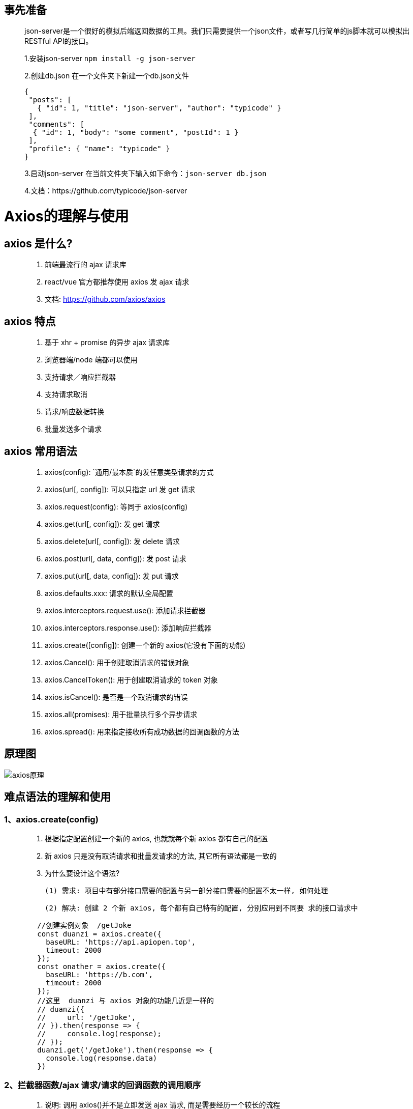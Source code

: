 ## 事先准备

> json-server是一个很好的模拟后端返回数据的工具。我们只需要提供一个json文件，或者写几行简单的js脚本就可以模拟出RESTful API的接口。
>
> 1.安装json-server
>    `npm install -g json-server`
>
> 2.创建db.json
>    在一个文件夹下新建一个db.json文件
>
> ```json
> {
>  "posts": [
>    { "id": 1, "title": "json-server", "author": "typicode" }
>  ],
>  "comments": [
>   { "id": 1, "body": "some comment", "postId": 1 }
>  ],
>  "profile": { "name": "typicode" }
> }
> ```
>
> 3.启动json-server
>    在当前文件夹下输入如下命令：`json-server db.json`
>
> 4.文档：https://github.com/typicode/json-server

# Axios的理解与使用

## axios 是什么?

> 1. 前端最流行的 ajax 请求库 
> 2. react/vue 官方都推荐使用 axios 发 ajax 请求 
> 3. 文档: https://github.com/axios/axios

## axios 特点

> 1. 基于 xhr + promise 的异步 ajax 请求库 
> 2. 浏览器端/node 端都可以使用 
> 3. 支持请求／响应拦截器 
> 4. 支持请求取消 
> 5. 请求/响应数据转换 
> 6. 批量发送多个请求

## axios 常用语法

> 1. axios(config): `通用/最本质`的发任意类型请求的方式 
> 2. axios(url[, config]): 可以只指定 url 发 get 请求 
> 3. axios.request(config): 等同于 axios(config) 
> 4. axios.get(url[, config]): 发 get 请求 
> 5. axios.delete(url[, config]): 发 delete 请求 
> 6. axios.post(url[, data, config]): 发 post 请求
> 7. axios.put(url[, data, config]): 发 put 请求 
> 8. axios.defaults.xxx: 请求的默认全局配置 
> 9. axios.interceptors.request.use(): 添加请求拦截器 
> 10. axios.interceptors.response.use(): 添加响应拦截器 
> 11. axios.create([config]): 创建一个新的 axios(它没有下面的功能) 
> 12. axios.Cancel(): 用于创建取消请求的错误对象 
> 13. axios.CancelToken(): 用于创建取消请求的 token 对象 
> 14. axios.isCancel(): 是否是一个取消请求的错误 
> 15. axios.all(promises): 用于批量执行多个异步请求 
> 16. axios.spread(): 用来指定接收所有成功数据的回调函数的方法

## 原理图

image::https://github.com/god1097/picture/blob/main/axios%E5%9B%BE%E7%89%87/Axios%E7%B3%BB%E7%BB%9F%E5%AD%A6%E4%B9%A0%E7%AC%94%E8%AE%B0%E5%8E%9F%E7%90%86%E5%9B%BE.png[axios原理]



## 难点语法的理解和使用

### 1、axios.create(config) 

> 1. 根据指定配置创建一个新的 axios, 也就就每个新 axios 都有自己的配置 
>
> 2. 新 axios 只是没有取消请求和批量发请求的方法, 其它所有语法都是一致的 
>
> 3. 为什么要设计这个语法?
>
>  (1) 需求: 项目中有部分接口需要的配置与另一部分接口需要的配置不太一样, 如何处理 
>
>  (2) 解决: 创建 2 个新 axios, 每个都有自己特有的配置, 分别应用到不同要 求的接口请求中
>
> ```js
>    //创建实例对象  /getJoke
>    const duanzi = axios.create({
>      baseURL: 'https://api.apiopen.top',
>      timeout: 2000
>    });
>    const onather = axios.create({
>      baseURL: 'https://b.com',
>      timeout: 2000
>    });
>    //这里  duanzi 与 axios 对象的功能几近是一样的
>    // duanzi({
>    //     url: '/getJoke',
>    // }).then(response => {
>    //     console.log(response);
>    // });
>    duanzi.get('/getJoke').then(response => {
>      console.log(response.data)
>    })
> ```



### 2、拦截器函数/ajax 请求/请求的回调函数的调用顺序

> 1. 说明: 调用 axios()并不是立即发送 ajax 请求, 而是需要经历一个较长的流程 
> 2. 流程: 请求拦截器2 => 请求拦截器1 => 发ajax请求 => 响应拦截器1 => 响应拦截器 2 => 请求的回调 
> 3. 注意: 此流程是通过 promise 串连起来的, 请求拦截器传递的是 config, 响应 拦截器传递的是 response
>
> ```js
>  <script>
>    // Promise
>    // 设置请求拦截器  config 配置对象
>    axios.interceptors.request.use(function (config) {
>      console.log('请求拦截器 成功 - 1号');
>      //修改 config 中的参数
>      config.params = {
>        a: 100
>      };
>
>      return config;
>    }, function (error) {
>      console.log('请求拦截器 失败 - 1号');
>      return Promise.reject(error);
>    });
>
>    axios.interceptors.request.use(function (config) {
>      console.log('请求拦截器 成功 - 2号');
>      //修改 config 中的参数
>      config.timeout = 2000;
>      return config;
>    }, function (error) {
>      console.log('请求拦截器 失败 - 2号');
>      return Promise.reject(error);
>    });
>
>    // 设置响应拦截器
>    axios.interceptors.response.use(function (response) {
>      console.log('响应拦截器 成功 1号');
>      return response.data;
>      // return response;
>    }, function (error) {
>      console.log('响应拦截器 失败 1号')
>      return Promise.reject(error);
>    });
>
>    axios.interceptors.response.use(function (response) {
>      console.log('响应拦截器 成功 2号')
>      return response;
>    }, function (error) {
>      console.log('响应拦截器 失败 2号')
>      return Promise.reject(error);
>    });
>
>    //发送请求
>    axios({
>      method: 'GET',
>      url: 'http://localhost:3000/posts'
>    }).then(response => {
>      console.log('自定义回调处理成功的结果');
>      console.log(response);
>    });
>  </script>
> ```



### 3、取消请求

> 1. 基本流程 配置 cancelToken 对象 
>   - 缓存用于取消请求的 cancel 函数 
>   - 在后面特定时机调用 cancel 函数取消请求 
>   - 在错误回调中判断如果 error 是 cancel, 做相应处理
> 2. 实现功能 点击按钮, 取消某个正在请求中的请求,
>   - 实现功能 点击按钮, 取消某个正在请求中的请求
>
> ```js
>  <script>
>    //获取按钮
>    const btns = document.querySelectorAll('button');
>    //2.声明全局变量
>    let cancel = null;
>    //发送请求
>    btns[0].onclick = function () {
>      //检测上一次的请求是否已经完成
>      if (cancel !== null) {
>        //取消上一次的请求
>        cancel();
>      }
>      axios({
>        method: 'GET',
>        url: 'http://localhost:3000/posts',
>        //1. 添加配置对象的属性
>        cancelToken: new axios.CancelToken(function (c) {
>          //3. 将 c 的值赋值给 cancel
>          cancel = c;
>        })
>      }).then(response => {
>        console.log(response);
>        //将 cancel 的值初始化
>        cancel = null;
>      })
>    }
>
>    //绑定第二个事件取消请求
>    btns[1].onclick = function () {cancel(); }
>  </script>
> ```



## 默认配置

> ```js
>        //默认配置
>        axios.defaults.method = 'GET';//设置默认的请求类型为 GET
>        axios.defaults.baseURL = 'http://localhost:3000';//设置基础 URL
>        axios.defaults.params = {id:100};
>        axios.defaults.timeout = 3000;//
>
>        btns[0].onclick = function(){
>            axios({
>                url: '/posts'
>            }).then(response => {
>                console.log(response);
>            })
>        }
> ```











